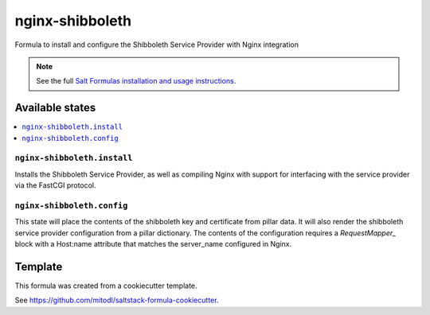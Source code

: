 ================
nginx-shibboleth
================

Formula to install and configure the Shibboleth Service Provider with Nginx integration

.. note::

    See the full `Salt Formulas installation and usage instructions
    <http://docs.saltstack.com/en/latest/topics/development/conventions/formulas.html>`_.


Available states
================

.. contents::
    :local:

``nginx-shibboleth.install``
--------------------

Installs the Shibboleth Service Provider, as well as compiling Nginx with support for interfacing with the service
provider via the FastCGI protocol.

``nginx-shibboleth.config``
-------------------------

This state will place the contents of the shibboleth key and certificate from
pillar data. It will also render the shibboleth service provider configuration
from a pillar dictionary. The contents of the configuration requires a `RequestMapper_`
block with a Host:name attribute that matches the server_name configured in Nginx.


Template
========

This formula was created from a cookiecutter template.

See https://github.com/mitodl/saltstack-formula-cookiecutter.

.. _RequestMapper: https://wiki.shibboleth.net/confluence/display/SHIB2/NativeSPRequestMapper
